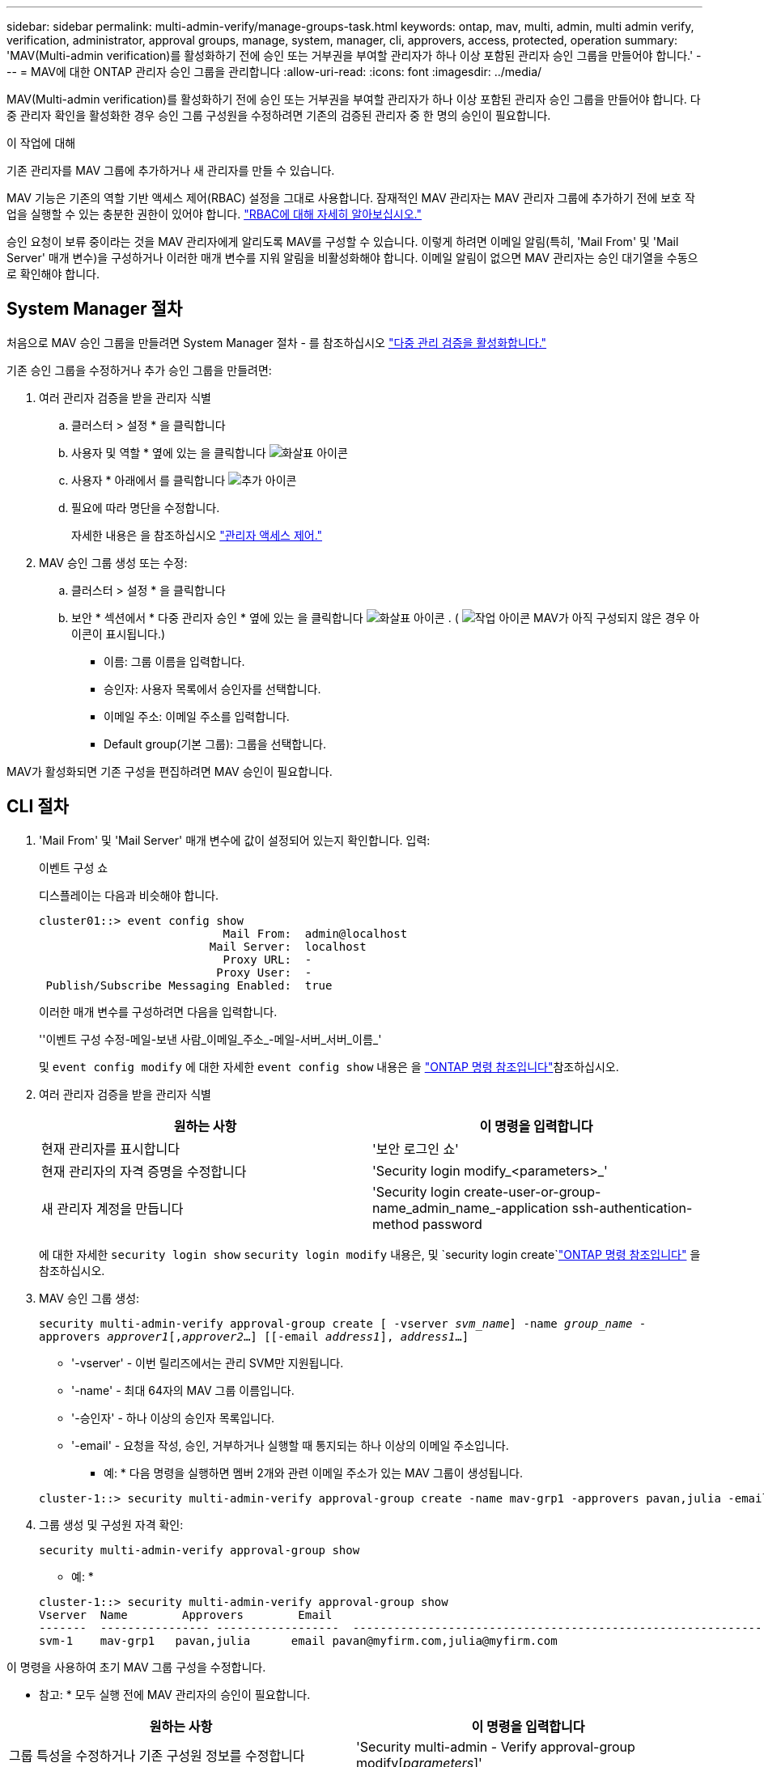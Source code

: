 ---
sidebar: sidebar 
permalink: multi-admin-verify/manage-groups-task.html 
keywords: ontap, mav, multi, admin, multi admin verify, verification, administrator, approval groups, manage, system, manager, cli, approvers, access, protected, operation 
summary: 'MAV(Multi-admin verification)를 활성화하기 전에 승인 또는 거부권을 부여할 관리자가 하나 이상 포함된 관리자 승인 그룹을 만들어야 합니다.' 
---
= MAV에 대한 ONTAP 관리자 승인 그룹을 관리합니다
:allow-uri-read: 
:icons: font
:imagesdir: ../media/


[role="lead"]
MAV(Multi-admin verification)를 활성화하기 전에 승인 또는 거부권을 부여할 관리자가 하나 이상 포함된 관리자 승인 그룹을 만들어야 합니다. 다중 관리자 확인을 활성화한 경우 승인 그룹 구성원을 수정하려면 기존의 검증된 관리자 중 한 명의 승인이 필요합니다.

.이 작업에 대해
기존 관리자를 MAV 그룹에 추가하거나 새 관리자를 만들 수 있습니다.

MAV 기능은 기존의 역할 기반 액세스 제어(RBAC) 설정을 그대로 사용합니다. 잠재적인 MAV 관리자는 MAV 관리자 그룹에 추가하기 전에 보호 작업을 실행할 수 있는 충분한 권한이 있어야 합니다. link:../authentication/create-svm-user-accounts-task.html["RBAC에 대해 자세히 알아보십시오."]

승인 요청이 보류 중이라는 것을 MAV 관리자에게 알리도록 MAV를 구성할 수 있습니다. 이렇게 하려면 이메일 알림(특히, 'Mail From' 및 'Mail Server' 매개 변수)을 구성하거나 이러한 매개 변수를 지워 알림을 비활성화해야 합니다. 이메일 알림이 없으면 MAV 관리자는 승인 대기열을 수동으로 확인해야 합니다.



== System Manager 절차

처음으로 MAV 승인 그룹을 만들려면 System Manager 절차 - 를 참조하십시오 link:enable-disable-task.html#system-manager-procedure["다중 관리 검증을 활성화합니다."]

기존 승인 그룹을 수정하거나 추가 승인 그룹을 만들려면:

. 여러 관리자 검증을 받을 관리자 식별
+
.. 클러스터 > 설정 * 을 클릭합니다
.. 사용자 및 역할 * 옆에 있는 을 클릭합니다 image:icon_arrow.gif["화살표 아이콘"]
.. 사용자 * 아래에서 를 클릭합니다 image:icon_add.gif["추가 아이콘"]
.. 필요에 따라 명단을 수정합니다.
+
자세한 내용은 을 참조하십시오 link:../task_security_administrator_access.html["관리자 액세스 제어."]



. MAV 승인 그룹 생성 또는 수정:
+
.. 클러스터 > 설정 * 을 클릭합니다
.. 보안 * 섹션에서 * 다중 관리자 승인 * 옆에 있는 을 클릭합니다 image:icon_arrow.gif["화살표 아이콘"] . ( image:icon_gear.gif["작업 아이콘"] MAV가 아직 구성되지 않은 경우 아이콘이 표시됩니다.)
+
*** 이름: 그룹 이름을 입력합니다.
*** 승인자: 사용자 목록에서 승인자를 선택합니다.
*** 이메일 주소: 이메일 주소를 입력합니다.
*** Default group(기본 그룹): 그룹을 선택합니다.






MAV가 활성화되면 기존 구성을 편집하려면 MAV 승인이 필요합니다.



== CLI 절차

. 'Mail From' 및 'Mail Server' 매개 변수에 값이 설정되어 있는지 확인합니다. 입력:
+
이벤트 구성 쇼

+
디스플레이는 다음과 비슷해야 합니다.

+
[listing]
----
cluster01::> event config show
                           Mail From:  admin@localhost
                         Mail Server:  localhost
                           Proxy URL:  -
                          Proxy User:  -
 Publish/Subscribe Messaging Enabled:  true
----
+
이러한 매개 변수를 구성하려면 다음을 입력합니다.

+
''이벤트 구성 수정-메일-보낸 사람_이메일_주소_-메일-서버_서버_이름_'

+
및 `event config modify` 에 대한 자세한 `event config show` 내용은 을 link:https://docs.netapp.com/us-en/ontap-cli/search.html?q=event+config["ONTAP 명령 참조입니다"^]참조하십시오.

. 여러 관리자 검증을 받을 관리자 식별
+
[cols="50,50"]
|===
| 원하는 사항 | 이 명령을 입력합니다 


| 현재 관리자를 표시합니다  a| 
'보안 로그인 쇼'



| 현재 관리자의 자격 증명을 수정합니다  a| 
'Security login modify_<parameters>_'



| 새 관리자 계정을 만듭니다  a| 
'Security login create-user-or-group-name_admin_name_-application ssh-authentication-method password

|===
+
에 대한 자세한 `security login show` `security login modify` 내용은, 및 `security login create`link:https://docs.netapp.com/us-en/ontap-cli/search.html?q=security+login["ONTAP 명령 참조입니다"^] 을 참조하십시오.

. MAV 승인 그룹 생성:
+
`security multi-admin-verify approval-group create [ -vserver _svm_name_] -name _group_name_ -approvers _approver1_[,_approver2_…] [[-email _address1_], _address1_...]`

+
** '-vserver' - 이번 릴리즈에서는 관리 SVM만 지원됩니다.
** '-name' - 최대 64자의 MAV 그룹 이름입니다.
** '-승인자' - 하나 이상의 승인자 목록입니다.
** '-email' - 요청을 작성, 승인, 거부하거나 실행할 때 통지되는 하나 이상의 이메일 주소입니다.
+
* 예: * 다음 명령을 실행하면 멤버 2개와 관련 이메일 주소가 있는 MAV 그룹이 생성됩니다.

+
[listing]
----
cluster-1::> security multi-admin-verify approval-group create -name mav-grp1 -approvers pavan,julia -email pavan@myfirm.com,julia@myfirm.com
----


. 그룹 생성 및 구성원 자격 확인:
+
`security multi-admin-verify approval-group show`

+
* 예: *

+
[listing]
----
cluster-1::> security multi-admin-verify approval-group show
Vserver  Name        Approvers        Email
-------  ---------------- ------------------  ------------------------------------------------------------
svm-1    mav-grp1   pavan,julia      email pavan@myfirm.com,julia@myfirm.com
----


이 명령을 사용하여 초기 MAV 그룹 구성을 수정합니다.

* 참고: * 모두 실행 전에 MAV 관리자의 승인이 필요합니다.

[cols="50,50"]
|===
| 원하는 사항 | 이 명령을 입력합니다 


| 그룹 특성을 수정하거나 기존 구성원 정보를 수정합니다  a| 
'Security multi-admin - Verify approval-group modify[_parameters_]'



| 구성원을 추가 또는 제거합니다  a| 
'보안 다중 관리자 - 승인 확인 - 그룹 바꾸기[-vserver_svm_name_] - name_group_name_[-approver-to-add_approver1_[,_approver2_…]] [-approver-to-remove_approver1_[,_approver2_…]'



| 그룹을 삭제합니다  a| 
'보안 multi-admin-verify approval-group delete[-vserver_svm_name_]-name_group_name_'

|===
.관련 정보
* link:https://docs.netapp.com/us-en/ontap-cli/search.html?q=security+multi-admin-verify["보안 다중 관리자 확인"^]

